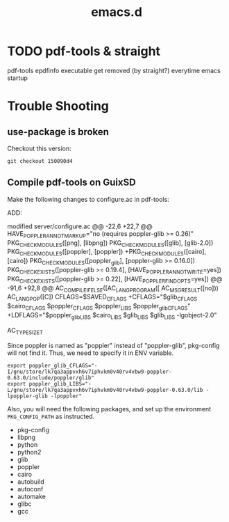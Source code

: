 #+TITLE: emacs.d

* TODO pdf-tools & straight
pdf-tools epdfinfo executable get removed (by straight?) everytime
emacs startup


* Trouble Shooting

** use-package is broken
Checkout this version:

#+begin_example
git checkout 150090d4
#+end_example


** Compile pdf-tools on GuixSD

Make the following changes to configure.ac in pdf-tools:

ADD:

#+BEGIN_EXAMPLE diff
modified   server/configure.ac
@@ -22,6 +22,7 @@ HAVE_POPPLER_ANNOT_MARKUP="no (requires poppler-glib >= 0.26)"
 PKG_CHECK_MODULES([png], [libpng])
 PKG_CHECK_MODULES([glib], [glib-2.0])
 PKG_CHECK_MODULES([poppler], [poppler])
+PKG_CHECK_MODULES([cairo], [cairo])
 PKG_CHECK_MODULES([poppler_glib], [poppler-glib >= 0.16.0])
 PKG_CHECK_EXISTS([poppler-glib >= 0.19.4], [HAVE_POPPLER_ANNOT_WRITE=yes])
 PKG_CHECK_EXISTS([poppler-glib >= 0.22], [HAVE_POPPLER_FIND_OPTS=yes])
@@ -91,6 +92,8 @@ AC_COMPILE_IFELSE([AC_LANG_PROGRAM([
         AC_MSG_RESULT([no]))
 AC_LANG_POP([C])
 CFLAGS=$SAVED_CFLAGS
+CFLAGS="$glib_CFLAGS $cairo_CFLAGS $poppler_CFLAGS $poppler_LIBS $poppler_glib_CFLAGS"
+LDFLAGS="$poppler_glib_LIBS $cairo_LIBS $glib_LIBS $glib_LIBS -lgobject-2.0"
 
 # Checks for typedefs, structures, and compiler characteristics.
 AC_TYPE_SIZE_T
#+END_EXAMPLE

Since poppler is named as "poppler" instead of "poppler-glib",
pkg-config will not find it. Thus, we need to specify it in ENV
variable.

#+BEGIN_EXAMPLE
export poppler_glib_CFLAGS="-I/gnu/store/lk7qa3appvxh6v7iphvkm0v40rv4vbw9-poppler-0.63.0/include/poppler/glib"
export poppler_glib_LIBS="-L/gnu/store/lk7qa3appvxh6v7iphvkm0v40rv4vbw9-poppler-0.63.0/lib -lpoppler-glib -lpoppler"
#+END_EXAMPLE

Also, you will need the following packages, and set up the environment
=PKG_CONFIG_PATH= as instructed.

- pkg-config
- libpng
- python
- python2
- glib
- poppler
- cairo
- autobuild
- autoconf
- automake
- glibc
- gcc
